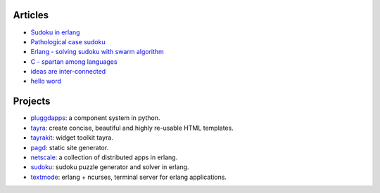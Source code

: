 Articles
========

* `Sudoku in erlang <hello-world.html>`_
* `Pathological case sudoku <hello-world.html>`_
* `Erlang - solving sudoku with swarm algorithm <hello-world.html>`_
* `C - spartan among languages <C-spartan-among-languages.html>`_
* `ideas are inter-connected <ideas-are-inter-connected.html>`_
* `hello word <hello-world.html>`_

Projects
========

* pluggdapps_: a component system in python.
* tayra_: create concise, beautiful and highly re-usable HTML templates.
* tayrakit_: widget toolkit tayra.
* pagd_: static site generator.
* netscale_: a collection of distributed apps in erlang.
* sudoku_: sudoku puzzle generator and solver in erlang.
* textmode_: erlang + ncurses, terminal server for erlang applications.

.. _pluggdapps: http://github.com/prataprc/pluggdapps
.. _tayra: http://github.com/prataprc/tayra
.. _tayrakit: http://github.com/prataprc/tayrakit
.. _pagd: http://github.com/prataprc/pagd
.. _sudoku: http://github.com/prataprc/sudoku
.. _textmode: http://github.com/prataprc/textmode
.. _netscale: http://github.com/prataprc/netscale
